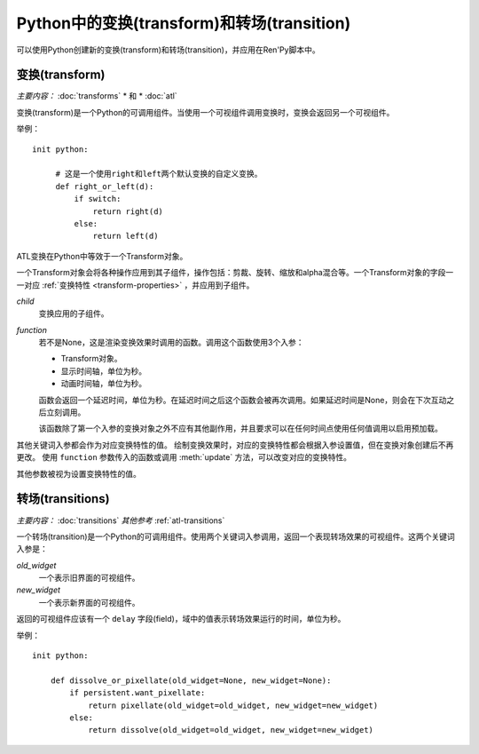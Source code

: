 .. _transforms-and-transitions-in-python:

===========================================
Python中的变换(transform)和转场(transition)
===========================================

可以使用Python创建新的变换(transform)和转场(transition)，并应用在Ren'Py脚本中。

.. _python-transforms:

变换(transform)
------------------

*主要内容：* :doc:`transforms` * 和 * :doc:`atl`

变换(transform)是一个Python的可调用组件。当使用一个可视组件调用变换时，变换会返回另一个可视组件。

举例：

::

    init python:

         # 这是一个使用right和left两个默认变换的自定义变换。
         def right_or_left(d):
             if switch:
                 return right(d)
             else:
                 return left(d)

ATL变换在Python中等效于一个Transform对象。

.. class:: Transform(child=None, function=None, **properties)

    一个Transform对象会将各种操作应用到其子组件，操作包括：剪裁、旋转、缩放和alpha混合等。一个Transform对象的字段一一对应 :ref:`变换特性 <transform-properties>` ，并应用到子组件。

    `child`
        变换应用的子组件。

    `function`
        若不是None，这是渲染变换效果时调用的函数。调用这个函数使用3个入参：

        * Transform对象。
        * 显示时间轴，单位为秒。
        * 动画时间轴，单位为秒。

        函数会返回一个延迟时间，单位为秒。在延迟时间之后这个函数会被再次调用。如果延迟时间是None，则会在下次互动之后立刻调用。

        该函数除了第一个入参的变换对象之外不应有其他副作用，并且要求可以在任何时间点使用任何值调用以启用预加载。

    其他关键词入参都会作为对应变换特性的值。
    绘制变换效果时，对应的变换特性都会根据入参设置值，但在变换对象创建后不再更改。
    使用 ``function`` 参数传入的函数或调用 :meth:`update` 方法，可以改变对应的变换特性。
    
    其他参数被视为设置变换特性的值。

    .. attribute:: hide_request

        当function函数被调用时，这项会被设置为True，标识变换效果被隐藏。

    .. attribute:: hide_response

        如果hide_request为True，这项会被设置为False，防止变换效果被隐藏。

    .. method:: set_child(child)

        使用一个新的 `child` 调用这个方法，`child` 成为变换的子组件。

    .. method:: update()

        当变换特性(property)字段在 `function` 参数指定的回调方法之外被更新时，这个方法会被调用，确保修改生效。

.. _transitions-python:

转场(transitions)
----------------------

*主要内容：* :doc:`transitions`
*其他参考* :ref:`atl-transitions`

一个转场(transition)是一个Python的可调用组件。使用两个关键词入参调用，返回一个表现转场效果的可视组件。这两个关键词入参是：

`old_widget`
    一个表示旧界面的可视组件。

`new_widget`
    一个表示新界面的可视组件。

返回的可视组件应该有一个 ``delay`` 字段(field)，域中的值表示转场效果运行的时间，单位为秒。

举例：

::

    init python:

        def dissolve_or_pixellate(old_widget=None, new_widget=None):
            if persistent.want_pixellate:
                return pixellate(old_widget=old_widget, new_widget=new_widget)
            else:
                return dissolve(old_widget=old_widget, new_widget=new_widget)
